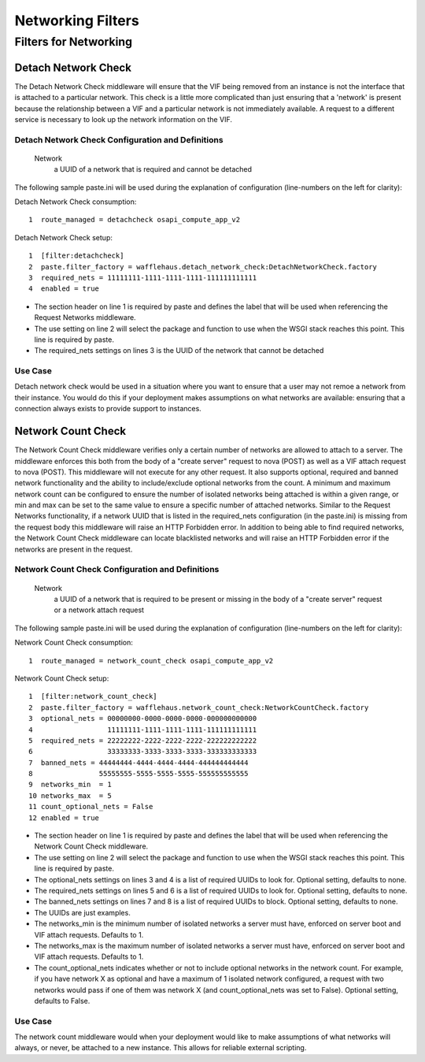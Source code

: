 ==================
Networking Filters
==================

Filters for Networking
----------------------

Detach Network Check
~~~~~~~~~~~~~~~~~~~~

The Detach Network Check middleware will ensure that the VIF being removed from
an instance is not the interface that is attached to a particular network. This
check is a little more complicated than just ensuring that a 'network' is
present because the relationship between a VIF and a particular network is not
immediately available. A request to a different service is necessary to look up
the network information on the VIF.

Detach Network Check Configuration and Definitions
``````````````````````````````````````````````````
    Network
        a UUID of a network that is required and cannot be detached

The following sample paste.ini will be used during the explanation of
configuration (line-numbers on the left for clarity):

Detach Network Check consumption::

    1  route_managed = detachcheck osapi_compute_app_v2

Detach Network Check setup::

    1  [filter:detachcheck]
    2  paste.filter_factory = wafflehaus.detach_network_check:DetachNetworkCheck.factory
    3  required_nets = 11111111-1111-1111-1111-111111111111
    4  enabled = true

* The section header on line 1 is required by paste and defines the label that
  will be used when referencing the Request Networks middleware.
* The use setting on line 2 will select the package and function to use when
  the WSGI stack reaches this point. This line is required by paste.
* The required_nets settings on lines 3 is the UUID of the network that cannot
  be detached

Use Case
````````
Detach network check would be used in a situation where you want to ensure that
a user may not remoe a network from their instance. You would do this if your
deployment makes assumptions on what networks are available: ensuring that a
connection always exists to provide support to instances.

Network Count Check
~~~~~~~~~~~~~~~~~~~

The Network Count Check middleware verifies only a certain number of networks
are allowed to attach to a server. The middleware enforces this both from the
body of a "create server" request to nova (POST) as well as a VIF attach
request to nova (POST). This middleware will not execute for any other request.
It also supports optional, required and banned network functionality and the
ability to include/exclude optional networks from the count. A minimum and
maximum network count can be configured to ensure the number of isolated
networks being attached is within a given range, or min and max can be set to
the same value to ensure a specific number of attached networks. Similar to the
Request Networks functionality, if a network UUID that is listed in the
required_nets configuration (in the paste.ini) is missing from the request body
this middleware will raise an HTTP Forbidden error. In addition to being able
to find required networks, the Network Count Check middleware can locate
blacklisted networks and will raise an HTTP Forbidden error if the networks are
present in the request.

Network Count Check Configuration and Definitions
`````````````````````````````````````````````````
    Network
        a UUID of a network that is required to be present or missing in the
        body of a "create server" request or a network attach request

The following sample paste.ini will be used during the explanation of
configuration (line-numbers on the left for clarity):

Network Count Check consumption::

    1  route_managed = network_count_check osapi_compute_app_v2

Network Count Check setup::

    1  [filter:network_count_check]
    2  paste.filter_factory = wafflehaus.network_count_check:NetworkCountCheck.factory
    3  optional_nets = 00000000-0000-0000-0000-000000000000
    4                  11111111-1111-1111-1111-111111111111
    5  required_nets = 22222222-2222-2222-2222-222222222222
    6                  33333333-3333-3333-3333-333333333333
    7  banned_nets = 44444444-4444-4444-4444-444444444444
    8                55555555-5555-5555-5555-555555555555
    9  networks_min  = 1
    10 networks_max  = 5
    11 count_optional_nets = False
    12 enabled = true

* The section header on line 1 is required by paste and defines the label that
  will be used when referencing the Network Count Check middleware.
* The use setting on line 2 will select the package and function to use when
  the WSGI stack reaches this point. This line is required by paste.
* The optional_nets settings on lines 3 and 4 is a list of required UUIDs to
  look for. Optional setting, defaults to none.
* The required_nets settings on lines 5 and 6 is a list of required UUIDs to
  look for. Optional setting, defaults to none.
* The banned_nets settings on lines 7 and 8 is a list of required UUIDs to
  block. Optional setting, defaults to none.
* The UUIDs are just examples.
* The networks_min is the minimum number of isolated networks a server must
  have, enforced on server boot and VIF attach requests. Defaults to 1.
* The networks_max is the maximum number of isolated networks a server must
  have, enforced on server boot and VIF attach requests. Defaults to 1.
* The count_optional_nets indicates whether or not to include optional networks
  in the network count. For example, if you have network X as optional and have
  a maximum of 1 isolated network configured, a request with two networks would
  pass if one of them was network X (and count_optional_nets was set to False).
  Optional setting, defaults to False. 

Use Case
````````

The network count middleware would when your deployment would like to make
assumptions of what networks will always, or never, be attached to a new
instance. This allows for reliable external scripting.
